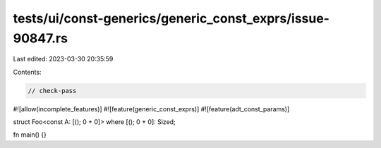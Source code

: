 tests/ui/const-generics/generic_const_exprs/issue-90847.rs
==========================================================

Last edited: 2023-03-30 20:35:59

Contents:

.. code-block:: rs

    // check-pass

#![allow(incomplete_features)]
#![feature(generic_const_exprs)]
#![feature(adt_const_params)]

struct Foo<const A: [(); 0 + 0]> where [(); 0 + 0]: Sized;

fn main() {}


